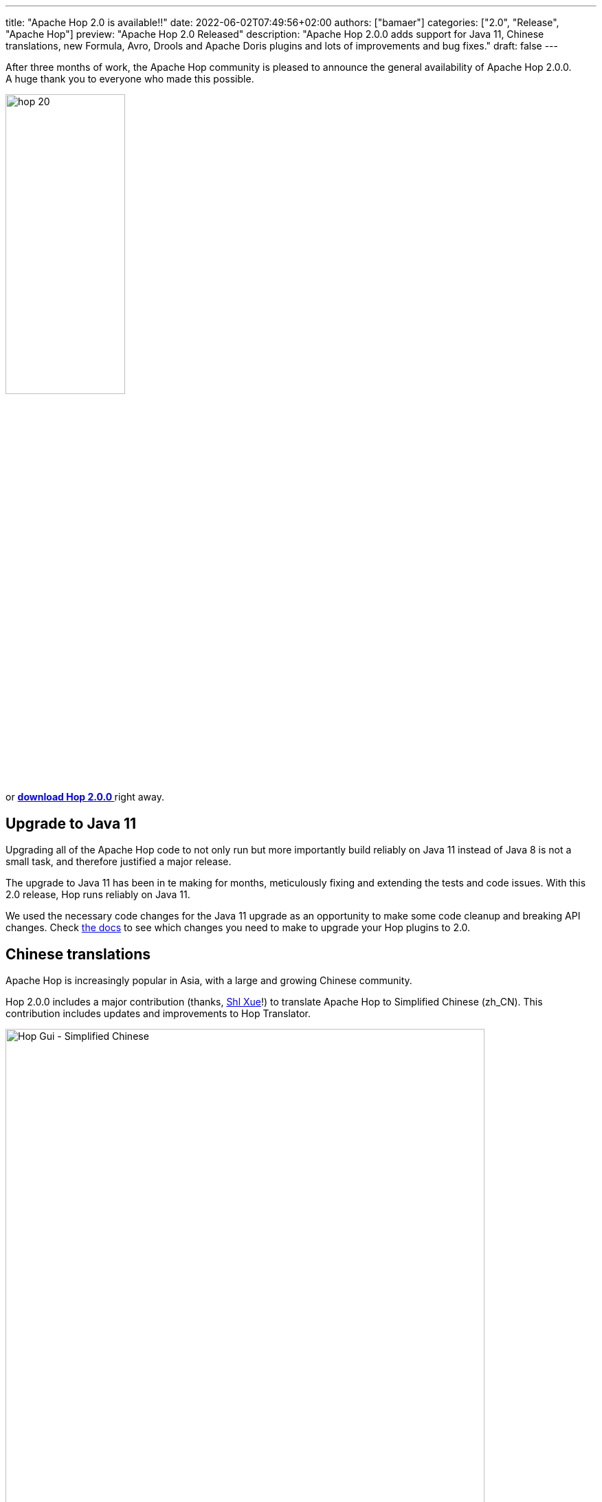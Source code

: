 ---
title: "Apache Hop 2.0 is available!!"
date: 2022-06-02T07:49:56+02:00
authors: ["bamaer"]
categories: ["2.0", "Release", "Apache Hop"]
preview: "Apache Hop 2.0 Released"
description: "Apache Hop 2.0.0 adds support for Java 11, Chinese translations, new Formula, Avro, Drools and Apache Doris plugins and lots of improvements and bug fixes."
draft: false
---

:imagesdir: ../../../../../static

:toc: macro
:toclevels: 3
:toc-title: Let's take a closer look at what Hop 2.0 brings:
:toc-class: none

After three months of work, the Apache Hop community is pleased to announce the general availability of Apache Hop 2.0.0. +
A huge thank you to everyone who made this possible.

image::/img/Release-2.0/hop-20.svg[ width="45%"]

&nbsp; +

toc::[]

or https://hop.apache.org/download/[**download Hop 2.0.0 **] right away.

== Upgrade to Java 11

Upgrading all of the Apache Hop code to not only run but more importantly build reliably on Java 11 instead of Java 8 is not a small task, and therefore justified a major release.

The upgrade to Java 11 has been in te making for months, meticulously fixing and extending the tests and code issues. With this 2.0 release, Hop runs reliably on Java 11.

We used the necessary code changes for the Java 11 upgrade as an opportunity to make some code cleanup and breaking API changes. Check https://hop.apache.org/dev-manual/latest/upgrading-to-20.html[the docs^] to see which changes you need to make to upgrade your Hop plugins to 2.0.

== Chinese translations

Apache Hop is increasingly popular in Asia, with a large and growing Chinese community.

Hop 2.0.0 includes a major contribution (thanks, https://github.com/shlxue[Shl Xue^]!) to translate Apache Hop to Simplified Chinese (zh_CN). This contribution includes updates and improvements to Hop Translator.

image:/img/Release-2.0/hop-gui-simplified-chinese.png[Hop Gui - Simplified Chinese, width="90%"]

== New transform plugins

=== Apache Avro File Output

The https://hop.apache.org/manual/next/pipeline/transforms/avro-file-output.html[Apache Avro File Output^] transforms writes to binary files or fields in Avro Binary or JSON formats.

image:/img/Release-2.0/apache-avro-file-output-transform.png[Avro File Output transform, width="90%"]

=== Apache Doris Bulk Loader

https://doris.apache.org[Apache Doris^] is a modern MPP analytical database product. It can provide sub-second queries and efficient real-time data analysis. With it’s distributed architecture, up to 10PB level datasets will be well-supported and easy to operate.

The https://hop.apache.org/manual/next/pipeline/transforms/dorisbulkloader.html[Apache Doris Bulk Loader^] transform allows you to insert data into Apache Doris at high speed and volume, making it a faster way to load data than using the traditional database insert statements.

The Apache Doris Bulk Loader transform was kindly contributed by the Apache Doris community.

image:/img/Release-2.0/apache-doris-bulk-loader-transform.png[Avro File Output transform, width="90%"]

=== Drools Rules Accumulator

The https://hop.apache.org/manual/next/pipeline/transforms/rulesaccumulator.html[Drools Accumulator^] transform collects incoming rows and executes them against a rule set. This may be useful to determine the answer to a question or otherwise analyze a dataset.

image:/img/Release-2.0/drools-rules-accumulator-transform.png[Drools Rules Accumulator transform, width="90%"]

=== Drools Rules Executor

The https://hop.apache.org/manual/next/pipeline/transforms/rulesexecutor.html[Drools Rule Executor^] transform allows fields of incoming rows to be executed against a rule set. This may be useful to determine additional information or route rows onto another transform.

image:/img/Release-2.0/drools-rules-executor-transform.png[Drools Rules Executor transform, width="90%"]

Many thanks to add these transforms to Apache Hop, https://twitter.com/sramazzina[Sergio^]!

=== Formula

The https://hop.apache.org/manual/next/pipeline/transforms/formula.html[Formula^] transform allows you to apply Excel-like formulas and functions on fields in a pipeline.

The screenshot below shows a couple of examples of date and time functions with the Apache Hop graduation date.

image:/img/Release-2.0/formula-transform.png[Formula transform, width="90%"]


== Apache Beam upgrade

https://beam.apache.org[Apache Beam^] is an advanced unified programming model that allows you to implement batch and streaming data processing jobs that run on any execution engine. Popular execution engines are for example Apache Spark, Apache Flink or Google Cloud Platform Dataflow.

Apache Beam has been an important plugin in Apache Hop, and was upgraded to 2.38.0 with https://spark.apache.org[Apache Spark^] 3.1.3 and https://flink.apache.org[Apache Flink^] 1.14.4.

image:https://beam.apache.org/images/beam_logo_navbar.png[Apache Beam, width="25%"]

== Various

=== Variable Annotations

A new `@Variable` annotation makes it easier for Hop developers to declare variables at the right place in the code.

Static final fields annotated with "Variable" are automatically recognized and registered as a described variable.

Thanks, https://github.com/nadment[Nicolas^]!

=== Dimension Lookup/Update new dialog

The https://hop.apache.org/manual/next/pipeline/transforms/dimensionlookup.html[Dimension Lookup/Update^] transform has been around for ages. Over time, so much functionality was added to the transform's dialog that it became cluttered.

The dialog has been cleaned up and now shows the available options in 4 tabs: keys, fields, technical key and versioning.

image:/img/Release-2.0/dimension-lookup-update-transform.png[Dimension Lookup Update transform, width="90%"]

=== Integration tests

The library of integration tests continues to grow. Hop 2.0 was tested on a daily basis with close to 200 integration tests. These integration tests make sure that bugs that are fixed remain fixed (prevent regressions), to make sure all existing workflows and pipelines continue to work as Hop evolves, and help to keep Hop as a platform as robust and reliable as possible.

Feel free to follow the status of the integration tests at any moment on the https://ci-builds.apache.org/job/Hop/job/Hop-integration-tests/[Hop CI Builds^].

== Community

The Hop community continues to grow!

The overview below shows the community growth compared to the 1.2.0 release in March:

* chat: 355 registered members (up from 300) link:https://chat.project-hop.org[join]
* LinkedIn: 911 followers (up from 840) link:https://www.linkedin.com/company/hop-project[follow]
* Twitter: 714 followers (up from 670) link:https://twitter.com/ApacheHop[follow]
* YouTube: 519 subscribers (up from 452) link:https://www.youtube.com/ApacheHop[subscribe]
* 3Hx Meetup: 236 members (up from 219)  link:https://www.meetup.com/3hx-apache-hop-incubating-hot-hop-hangouts/[join]

Without community interaction and contribution, Hop is just a coding club! Please feel free to join, participate in the discussion, test, file bug tickets on the software or documentation, ... Contributing is a lot more than writing code.

Check out our link:/community/contributing/[contribution guides^] and http://hop.apache.org/community/ethos/[Code of Conduct^] to find out more.

== JIRA

Hop 2.0.0 contains work on 151 tickets:

* Resolved: 143
* Closed: 8

Check the https://issues.apache.org/jira/browse/HOP-3962?jql=project%20%3D%20%22Apache%20Hop%22%20and%20fixVersion%20%3D%202.0.0[Hop Jira^] for a full overview of all tickets.
